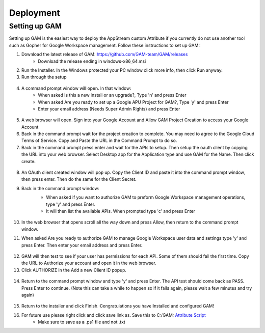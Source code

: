 Deployment
=====

Setting up GAM
------------

Setting up GAM is the easiest way to deploy the AppStream custom Attribute if you currently do not use another tool such as Gopher for Google Workspace management. Follow these instructions to set up GAM:

1. Download the latest release of GAM: https://github.com/GAM-team/GAM/releases
    * Download the release ending in windows-x86_64.msi
2. Run the Installer. In the Windows protected your PC window click more info, then click Run anyway.

3. Run through the setup
 .. only:: html

   .. figure:: _static/gam/GAM_Setup.gif
   
4. A command prompt window will open. In that window:
	* When asked Is this a new install or an upgrade?, Type 'n' and press Enter
	* When asked Are you ready to set up a Google APU Project for GAM?, Type 'y' and press Enter
	* Enter your email address (Needs Super Admin Rights) and press Enter
	
  .. image:: _static/gam/GAM_init.png

5. A web browser will open. Sign into your Google Account and Allow GAM Project Creation to access your Google Account

6. Back in the command prompt wait for the project creation to complete. You may need to agree to the Google Cloud Terms of Service. Copy and Paste the URL in the Command Prompt to do so.

7. Back in the command prompt press enter and wait for the APIs to setup. Then setup the oauth client by copying the URL into your web browser. Select Desktop app for the Application type and use GAM for the Name. Then click create.

  .. image:: _static/gam/GAM_oath.png
  
8. An OAuth client created window will pop up. Copy the Client ID and paste it into the command prompt window, then press enter. Then do the same for the Client Secret.

9. Back in the command prompt window:
	* When asked if you want to authorize GAM to preform Google Workspace management operations, type 'y' and press Enter.
	* It will then list the available APIs. When prompted type 'c' and press Enter
	 .. image:: _static/gam/GAM_api.png
	
10. In the web browser that opens scroll all the way down and press Allow, then return to the command prompt window.

11. When asked Are you ready to authorize GAM to manage Google Workspace user data and settings type 'y' and press Enter. Then enter your email address and press Enter.

 .. image:: _static/gam/GAM_apifail.png
   
12. GAM will then test to see if your user has permissions for each API. Some of them should fail the first time.  Copy the URL to Authorize your account and open it in the web browser.

13. Click AUTHORIZE in the Add a new Client ID popup. 

  .. image:: _static/gam/GAM_clientid.png

14. Return to the command prompt window and type 'y' and press Enter. The API test should come back as PASS. Press Enter to continue. (Note this can take a while to happen so if it fails again, please wait a few minutes and try again)

  .. image:: _static/gam/GAM_apipass.png

15. Return to the installer and click Finish. Congratulations you have Installed and configured GAM!

16. For future use please right click and click save link as. Save this to C:/GAM: `Attribute Script <https://raw.githubusercontent.com/bytespeed/gsuite-custom-attribute-deployment/main/gam-attribute-update.ps1>`_
	* Make sure to save as a .ps1 file and not .txt